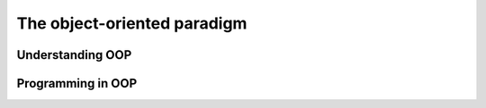 .. role:: python(code)
   :language: python

The object-oriented paradigm
============================

Understanding OOP
-----------------

.. card:: Apply the key features of an object-oriented programming (OOP) language

    Including

    .. dropdown:: objects
        :class-title: sd-font-weight-light
        :color:  info

    .. dropdown:: classes
        :class-title: sd-font-weight-light
        :color:  info

    .. dropdown:: encapsulation
        :class-title: sd-font-weight-light
        :color:  info

    .. dropdown:: abstraction
        :class-title: sd-font-weight-light
        :color:  info

    .. dropdown:: inheritance
        :class-title: sd-font-weight-light
        :color:  info

    .. dropdown:: generalisation
        :class-title: sd-font-weight-light
        :color:  info

    .. dropdown:: polymorphism
        :class-title: sd-font-weight-light
        :color:  info

.. card:: Compare procedural programming with OOP

.. card:: Use data flow diagrams, structure charts and class diagrams to represent a system

.. card:: Describe the process of design used to develop code in an OOP language

    Including

    .. dropdown:: task definition
        :class-title: sd-font-weight-light
        :color:  info

    .. dropdown:: top-down and bottom-up
        :class-title: sd-font-weight-light
        :color:  info

    .. dropdown:: facade pattern
        :class-title: sd-font-weight-light
        :color:  info

    .. dropdown:: agility
        :class-title: sd-font-weight-light
        :color:  info

.. card:: Assess the effectiveness of programming code developed to implement an algorithm

.. card:: Investigate how OOP languages handle message-passing between objects

.. card:: Explain code optimisation in software engineering

.. card:: Outline the features of OOP that support collaborative code development

    Including

    .. dropdown:: consistency
        :class-title: sd-font-weight-light
        :color:  info

    .. dropdown:: code commenting
        :class-title: sd-font-weight-light
        :color:  info

    .. dropdown:: version control
        :class-title: sd-font-weight-light
        :color:  info

    .. dropdown:: feedback
        :class-title: sd-font-weight-light
        :color:  info

Programming in OOP
------------------

.. card::  Design and implement computer programs involving branching, iteration and functions in an OOP language for an identified need or opportunity

.. card:: Implement and modify OOP programming code

    Including

    .. dropdown:: clear and uncluttered mainline
        :class-title: sd-font-weight-light
        :color:  info

    .. dropdown:: one logical task per subroutine
        :class-title: sd-font-weight-light
        :color:  info

    .. dropdown:: use of stubs
        :class-title: sd-font-weight-light
        :color:  info

    .. dropdown:: use of control structures and data structures
        :class-title: sd-font-weight-light
        :color:  info

    .. dropdown:: ease of maintenance
        :class-title: sd-font-weight-light
        :color:  info

    .. dropdown:: version control
        :class-title: sd-font-weight-light
        :color:  info

    .. dropdown:: regular backup
        :class-title: sd-font-weight-light
        :color:  info

.. card:: Apply methodologies to test and evaluate code

    Including

    .. dropdown:: unit, subsystem and system testing
        :class-title: sd-font-weight-light
        :color:  info

    .. dropdown:: black, white and grey box testing
        :class-title: sd-font-weight-light
        :color:  info

    .. dropdown:: quality assurance
        :class-title: sd-font-weight-light
        :color:  info
